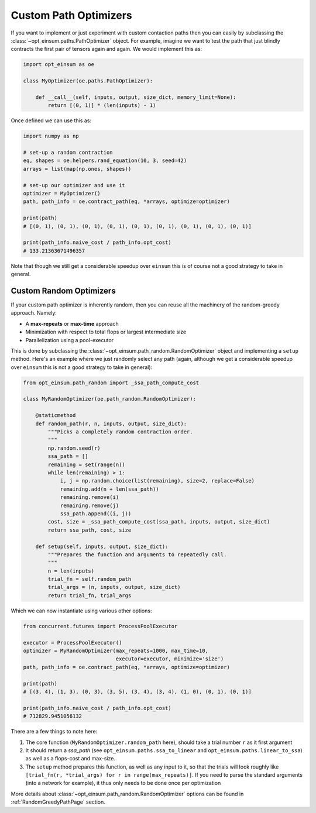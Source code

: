 ======================
Custom Path Optimizers
======================

If you want to implement or just experiment with custom contaction paths then
you can easily by subclassing the :class:`~opt_einsum.paths.PathOptimizer`
object. For example, imagine we want to test the path that just blindly
contracts the first pair of tensors again and again. We would implement this
as:

.. code:: python

    import opt_einsum as oe

    class MyOptimizer(oe.paths.PathOptimizer):

        def __call__(self, inputs, output, size_dict, memory_limit=None):
            return [(0, 1)] * (len(inputs) - 1)

Once defined we can use this as:

.. code:: python

    import numpy as np

    # set-up a random contraction
    eq, shapes = oe.helpers.rand_equation(10, 3, seed=42)
    arrays = list(map(np.ones, shapes))

    # set-up our optimizer and use it
    optimizer = MyOptimizer()
    path, path_info = oe.contract_path(eq, *arrays, optimize=optimizer)

    print(path)
    # [(0, 1), (0, 1), (0, 1), (0, 1), (0, 1), (0, 1), (0, 1), (0, 1), (0, 1)]

    print(path_info.naive_cost / path_info.opt_cost)
    # 133.21363671496357

Note that though we still get a considerable speedup over ``einsum`` this is
of course not a good strategy to take in general.


Custom Random Optimizers
------------------------

If your custom path optimizer is inherently random, then you can reuse all the
machinery of the random-greedy approach. Namely:

* A **max-repeats** or **max-time** approach
* Minimization with respect to total flops or largest intermediate size
* Parallelization using a pool-executor

This is done by subclassing the
:class:`~opt_einsum.path_random.RandomOptimizer` object and implementing a
``setup`` method. Here's an example where we just randomly select any path
(again, although we get a considerable speedup over ``einsum`` this is
not a good strategy to take in general):

.. code:: python

    from opt_einsum.path_random import _ssa_path_compute_cost

    class MyRandomOptimizer(oe.path_random.RandomOptimizer):

        @staticmethod
        def random_path(r, n, inputs, output, size_dict):
            """Picks a completely random contraction order.
            """
            np.random.seed(r)
            ssa_path = []
            remaining = set(range(n))
            while len(remaining) > 1:
                i, j = np.random.choice(list(remaining), size=2, replace=False)
                remaining.add(n + len(ssa_path))
                remaining.remove(i)
                remaining.remove(j)
                ssa_path.append((i, j))
            cost, size = _ssa_path_compute_cost(ssa_path, inputs, output, size_dict)
            return ssa_path, cost, size

        def setup(self, inputs, output, size_dict):
            """Prepares the function and arguments to repeatedly call.
            """
            n = len(inputs)
            trial_fn = self.random_path
            trial_args = (n, inputs, output, size_dict)
            return trial_fn, trial_args

Which we can now instantiate using various other options:

.. code:: python

    from concurrent.futures import ProcessPoolExecutor

    executor = ProcessPoolExecutor()
    optimizer = MyRandomOptimizer(max_repeats=1000, max_time=10,
                                  executor=executor, minimize='size')
    path, path_info = oe.contract_path(eq, *arrays, optimize=optimizer)

    print(path)
    # [(3, 4), (1, 3), (0, 3), (3, 5), (3, 4), (3, 4), (1, 0), (0, 1), (0, 1)]

    print(path_info.naive_cost / path_info.opt_cost)
    # 712829.9451056132

There are a few things to note here:

1. The core function (``MyRandomOptimizer.random_path`` here), should take a
   trial number ``r`` as it first argument
2. It should return a *ssa_path* (see ``opt_einsum.paths.ssa_to_linear`` and
   ``opt_einsum.paths.linear_to_ssa``) as well as a flops-cost and max-size.
3. The ``setup`` method prepares this function, as well as any input to it,
   so that the trials will look roughly like
   ``[trial_fn(r, *trial_args) for r in range(max_repeats)]``. If you need to
   parse the standard arguments (into a network for example), it thus only
   needs to be done once per optimization

More details about :class:`~opt_einsum.path_random.RandomOptimizer` options can
be found in :ref:`RandomGreedyPathPage` section.
